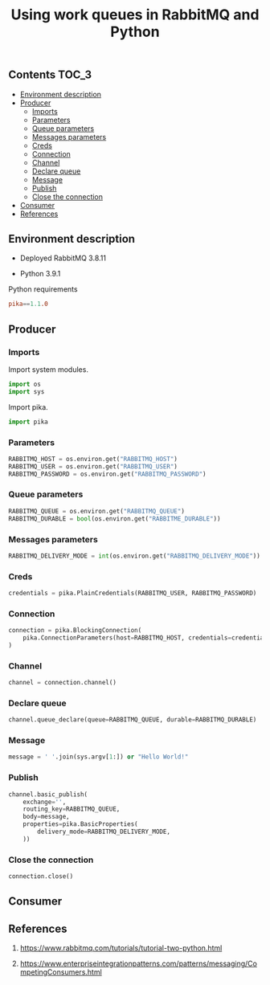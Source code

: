 #+TITLE: Using work queues in RabbitMQ and Python

** Contents                                                           :TOC_3:
  - [[#environment-description][Environment description]]
  - [[#producer][Producer]]
    - [[#imports][Imports]]
    - [[#parameters][Parameters]]
    - [[#queue-parameters][Queue parameters]]
    - [[#messages-parameters][Messages parameters]]
    - [[#creds][Creds]]
    - [[#connection][Connection]]
    - [[#channel][Channel]]
    - [[#declare-queue][Declare queue]]
    - [[#message][Message]]
    - [[#publish][Publish]]
    - [[#close-the-connection][Close the connection]]
  - [[#consumer][Consumer]]
  - [[#references][References]]

** Environment description

- Deployed RabbitMQ 3.8.11

- Python 3.9.1

Python requirements

#+BEGIN_SRC conf :tangle requirements.txt
pika==1.1.0
#+END_SRC

** Producer
   :PROPERTIES:
   :header-args: :session *shell rabbitmq producer* :results silent raw :tangle src/producer.py
   :END:

*** Imports

Import system modules.

#+BEGIN_SRC python
import os
import sys
#+END_SRC

Import pika.

#+BEGIN_SRC python
import pika
#+END_SRC

*** Parameters

#+BEGIN_SRC python
RABBITMQ_HOST = os.environ.get("RABBITMQ_HOST")
RABBITMQ_USER = os.environ.get("RABBITMQ_USER")
RABBITMQ_PASSWORD = os.environ.get("RABBITMQ_PASSWORD")
#+END_SRC

*** Queue parameters

#+BEGIN_SRC python
RABBITMQ_QUEUE = os.environ.get("RABBITMQ_QUEUE")
RABBITMQ_DURABLE = bool(os.environ.get("RABBITME_DURABLE"))
#+END_SRC

*** Messages parameters

#+BEGIN_SRC python
RABBITMQ_DELIVERY_MODE = int(os.environ.get("RABBITMQ_DELIVERY_MODE"))
#+END_SRC

*** Creds

#+BEGIN_SRC python
credentials = pika.PlainCredentials(RABBITMQ_USER, RABBITMQ_PASSWORD)
#+END_SRC

*** Connection

#+BEGIN_SRC python
connection = pika.BlockingConnection(
    pika.ConnectionParameters(host=RABBITMQ_HOST, credentials=credentials)
)
#+END_SRC

*** Channel

#+BEGIN_SRC python
channel = connection.channel()
#+END_SRC

*** Declare queue

#+BEGIN_SRC python
channel.queue_declare(queue=RABBITMQ_QUEUE, durable=RABBITMQ_DURABLE)
#+END_SRC

*** Message

#+BEGIN_SRC python
message = ' '.join(sys.argv[1:]) or "Hello World!"
#+END_SRC

*** Publish

#+BEGIN_SRC python
channel.basic_publish(
    exchange='',
    routing_key=RABBITMQ_QUEUE,
    body=message,
    properties=pika.BasicProperties(
        delivery_mode=RABBITMQ_DELIVERY_MODE,
    ))
#+END_SRC

*** Close the connection

#+BEGIN_SRC python
connection.close()
#+END_SRC

** Consumer
   :PROPERTIES:
   :header-args: :session *shell rabbitmq consumer* :results silent raw :tangle src/consumer.py
   :END:

** References

1. https://www.rabbitmq.com/tutorials/tutorial-two-python.html

2. https://www.enterpriseintegrationpatterns.com/patterns/messaging/CompetingConsumers.html
